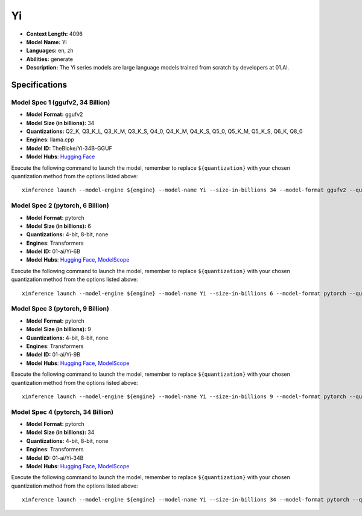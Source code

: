 .. _models_llm_yi:

========================================
Yi
========================================

- **Context Length:** 4096
- **Model Name:** Yi
- **Languages:** en, zh
- **Abilities:** generate
- **Description:** The Yi series models are large language models trained from scratch by developers at 01.AI.

Specifications
^^^^^^^^^^^^^^


Model Spec 1 (ggufv2, 34 Billion)
++++++++++++++++++++++++++++++++++++++++

- **Model Format:** ggufv2
- **Model Size (in billions):** 34
- **Quantizations:** Q2_K, Q3_K_L, Q3_K_M, Q3_K_S, Q4_0, Q4_K_M, Q4_K_S, Q5_0, Q5_K_M, Q5_K_S, Q6_K, Q8_0
- **Engines**: llama.cpp
- **Model ID:** TheBloke/Yi-34B-GGUF
- **Model Hubs**:  `Hugging Face <https://huggingface.co/TheBloke/Yi-34B-GGUF>`__

Execute the following command to launch the model, remember to replace ``${quantization}`` with your
chosen quantization method from the options listed above::

   xinference launch --model-engine ${engine} --model-name Yi --size-in-billions 34 --model-format ggufv2 --quantization ${quantization}


Model Spec 2 (pytorch, 6 Billion)
++++++++++++++++++++++++++++++++++++++++

- **Model Format:** pytorch
- **Model Size (in billions):** 6
- **Quantizations:** 4-bit, 8-bit, none
- **Engines**: Transformers
- **Model ID:** 01-ai/Yi-6B
- **Model Hubs**:  `Hugging Face <https://huggingface.co/01-ai/Yi-6B>`__, `ModelScope <https://modelscope.cn/models/01ai/Yi-6B>`__

Execute the following command to launch the model, remember to replace ``${quantization}`` with your
chosen quantization method from the options listed above::

   xinference launch --model-engine ${engine} --model-name Yi --size-in-billions 6 --model-format pytorch --quantization ${quantization}


Model Spec 3 (pytorch, 9 Billion)
++++++++++++++++++++++++++++++++++++++++

- **Model Format:** pytorch
- **Model Size (in billions):** 9
- **Quantizations:** 4-bit, 8-bit, none
- **Engines**: Transformers
- **Model ID:** 01-ai/Yi-9B
- **Model Hubs**:  `Hugging Face <https://huggingface.co/01-ai/Yi-9B>`__, `ModelScope <https://modelscope.cn/models/01ai/Yi-9B>`__

Execute the following command to launch the model, remember to replace ``${quantization}`` with your
chosen quantization method from the options listed above::

   xinference launch --model-engine ${engine} --model-name Yi --size-in-billions 9 --model-format pytorch --quantization ${quantization}


Model Spec 4 (pytorch, 34 Billion)
++++++++++++++++++++++++++++++++++++++++

- **Model Format:** pytorch
- **Model Size (in billions):** 34
- **Quantizations:** 4-bit, 8-bit, none
- **Engines**: Transformers
- **Model ID:** 01-ai/Yi-34B
- **Model Hubs**:  `Hugging Face <https://huggingface.co/01-ai/Yi-34B>`__, `ModelScope <https://modelscope.cn/models/01ai/Yi-34B>`__

Execute the following command to launch the model, remember to replace ``${quantization}`` with your
chosen quantization method from the options listed above::

   xinference launch --model-engine ${engine} --model-name Yi --size-in-billions 34 --model-format pytorch --quantization ${quantization}

